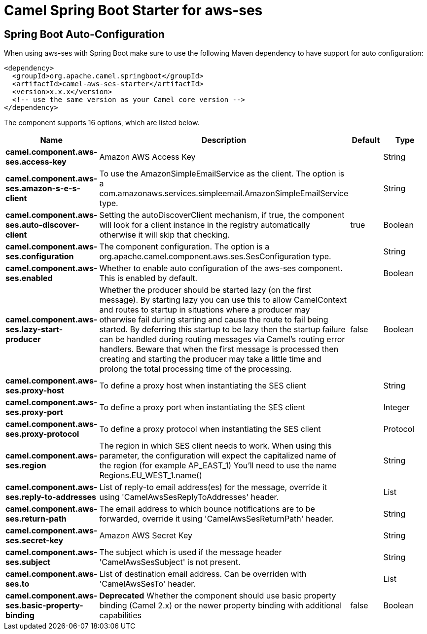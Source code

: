 // spring-boot-auto-configure options: START
:page-partial:
:doctitle: Camel Spring Boot Starter for aws-ses

== Spring Boot Auto-Configuration

When using aws-ses with Spring Boot make sure to use the following Maven dependency to have support for auto configuration:

[source,xml]
----
<dependency>
  <groupId>org.apache.camel.springboot</groupId>
  <artifactId>camel-aws-ses-starter</artifactId>
  <version>x.x.x</version>
  <!-- use the same version as your Camel core version -->
</dependency>
----


The component supports 16 options, which are listed below.



[width="100%",cols="2,5,^1,2",options="header"]
|===
| Name | Description | Default | Type
| *camel.component.aws-ses.access-key* | Amazon AWS Access Key |  | String
| *camel.component.aws-ses.amazon-s-e-s-client* | To use the AmazonSimpleEmailService as the client. The option is a com.amazonaws.services.simpleemail.AmazonSimpleEmailService type. |  | String
| *camel.component.aws-ses.auto-discover-client* | Setting the autoDiscoverClient mechanism, if true, the component will look for a client instance in the registry automatically otherwise it will skip that checking. | true | Boolean
| *camel.component.aws-ses.configuration* | The component configuration. The option is a org.apache.camel.component.aws.ses.SesConfiguration type. |  | String
| *camel.component.aws-ses.enabled* | Whether to enable auto configuration of the aws-ses component. This is enabled by default. |  | Boolean
| *camel.component.aws-ses.lazy-start-producer* | Whether the producer should be started lazy (on the first message). By starting lazy you can use this to allow CamelContext and routes to startup in situations where a producer may otherwise fail during starting and cause the route to fail being started. By deferring this startup to be lazy then the startup failure can be handled during routing messages via Camel's routing error handlers. Beware that when the first message is processed then creating and starting the producer may take a little time and prolong the total processing time of the processing. | false | Boolean
| *camel.component.aws-ses.proxy-host* | To define a proxy host when instantiating the SES client |  | String
| *camel.component.aws-ses.proxy-port* | To define a proxy port when instantiating the SES client |  | Integer
| *camel.component.aws-ses.proxy-protocol* | To define a proxy protocol when instantiating the SES client |  | Protocol
| *camel.component.aws-ses.region* | The region in which SES client needs to work. When using this parameter, the configuration will expect the capitalized name of the region (for example AP_EAST_1) You'll need to use the name Regions.EU_WEST_1.name() |  | String
| *camel.component.aws-ses.reply-to-addresses* | List of reply-to email address(es) for the message, override it using 'CamelAwsSesReplyToAddresses' header. |  | List
| *camel.component.aws-ses.return-path* | The email address to which bounce notifications are to be forwarded, override it using 'CamelAwsSesReturnPath' header. |  | String
| *camel.component.aws-ses.secret-key* | Amazon AWS Secret Key |  | String
| *camel.component.aws-ses.subject* | The subject which is used if the message header 'CamelAwsSesSubject' is not present. |  | String
| *camel.component.aws-ses.to* | List of destination email address. Can be overriden with 'CamelAwsSesTo' header. |  | List
| *camel.component.aws-ses.basic-property-binding* | *Deprecated* Whether the component should use basic property binding (Camel 2.x) or the newer property binding with additional capabilities | false | Boolean
|===
// spring-boot-auto-configure options: END
